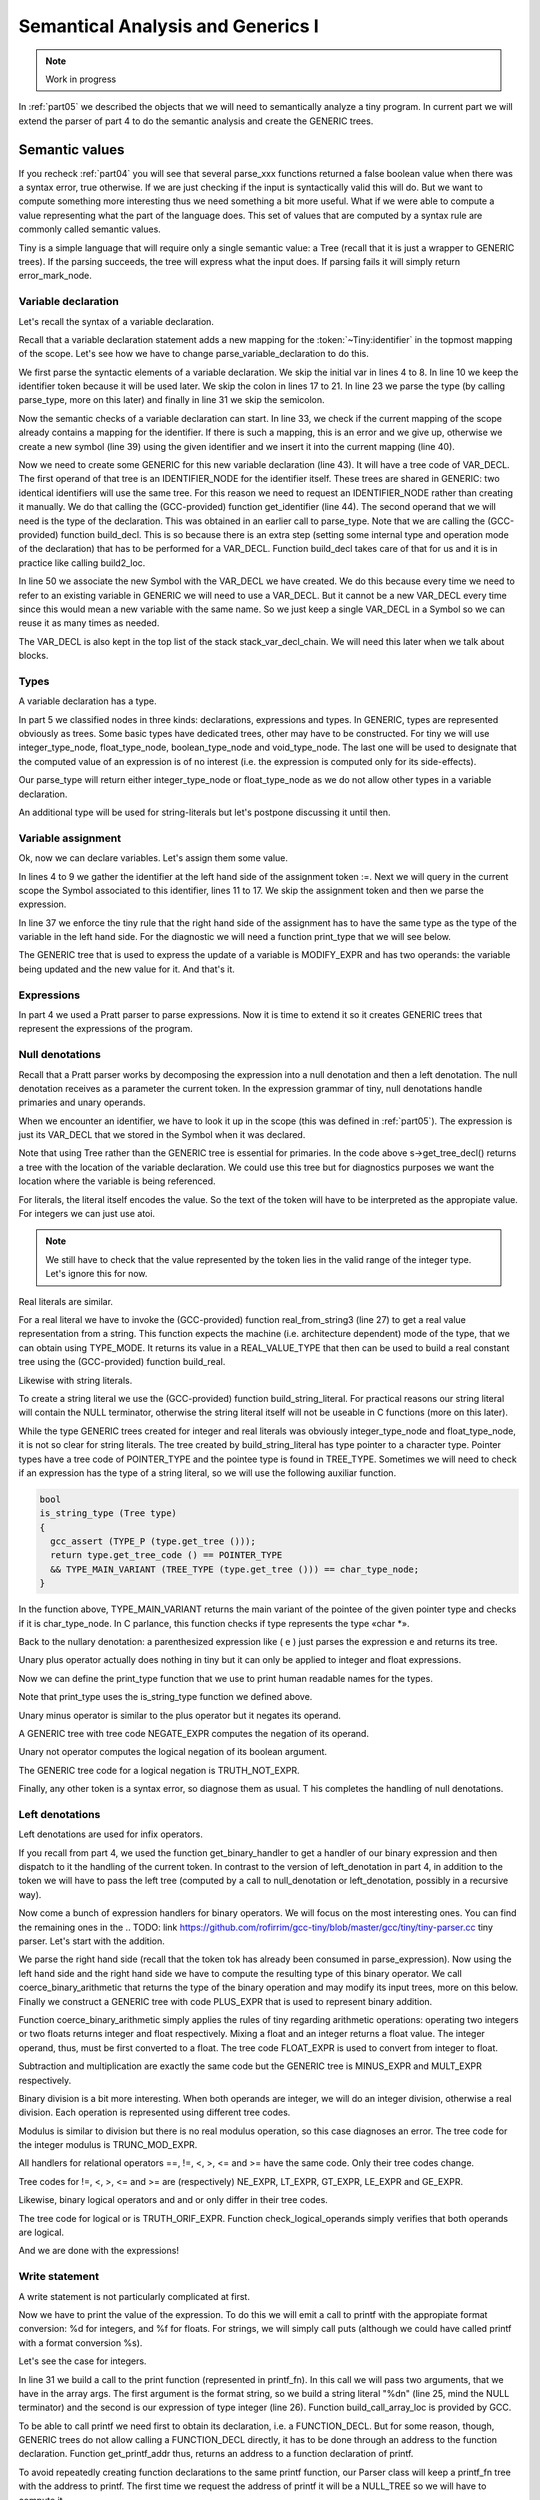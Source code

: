 .. _part06:

**********************************
Semantical Analysis and Generics I
**********************************

.. note:: 
  Work in progress

In :ref:`part05` we described the objects that we will need to semantically analyze 
a tiny program. In current part we will extend the parser of part 4 to do 
the semantic analysis and create the GENERIC trees.
  
Semantic values
===============

If you recheck :ref:`part04` you will see that several parse_xxx functions returned 
a false boolean value when there was a syntax error, true otherwise. If we 
are just checking if the input is syntactically valid this will do. But we 
want to compute something more interesting thus we need something a bit 
more useful. What if we were able to compute a value representing what the 
part of the language does. This set of values that are computed by a syntax 
rule are commonly called semantic values.

Tiny is a simple language that will require only a single semantic value: a 
Tree (recall that it is just a wrapper to GENERIC trees). If the parsing 
succeeds, the tree will express what the input does. If parsing fails it 
will simply return error_mark_node.

Variable declaration
--------------------

Let's recall the syntax of a variable declaration.

.. productionlist:: Tiny6
  declaration: var `identifier` : `type` ;

Recall that a variable declaration statement adds a new mapping for the 
:token:`~Tiny:identifier` in the topmost mapping of the scope. Let's see 
how we have to change parse_variable_declaration to do this.


.. code-block:: c
  :linenos:

  Tree
  Parser::parse_variable_declaration ()
  {
    if (!skip_token (Tiny::VAR))
      {
        skip_after_semicolon ();
        return Tree::error ();
      }

    const_TokenPtr identifier = expect_token (Tiny::IDENTIFIER);
    if (identifier == NULL)
      {
        skip_after_semicolon ();
        return Tree::error ();
      }

    if (!skip_token (Tiny::COLON))
      {
        skip_after_semicolon ();
        return Tree::error ();
      }

    Tree type_tree = parse_type ();

    if (type_tree.is_error ())
      {
        skip_after_semicolon();
        return Tree::error ();
      }

    skip_token (Tiny::SEMICOLON);

    if (scope.get_current_mapping ().get (identifier->get_str ()))
      {
        error_at (identifier->get_locus (),
      "variable '%s' already declared in this scope",
      identifier->get_str ().c_str ());
        return Tree::error ();
      }
    SymbolPtr sym (new Symbol (identifier->get_str ()));
    scope.get_current_mapping ().insert (sym);

    Tree decl = build_decl (identifier->get_locus (), VAR_DECL,
          get_identifier (sym->get_name ().c_str ()),
          type_tree.get_tree ());

    gcc_assert (!stack_var_decl_chain.empty ());
    stack_var_decl_chain.back ().append (decl);

    sym->set_tree_decl (decl);

    Tree stmt
      = build_tree (DECL_EXPR, identifier->get_locus (), void_type_node, decl);

    return stmt;
  }

We first parse the syntactic elements of a variable declaration. We skip the 
initial var in lines 4 to 8. In line 10 we keep the identifier token because 
it will be used later. We skip the colon in lines 17 to 21. In line 23 we 
parse the type (by calling parse_type, more on this later) and finally in 
line 31 we skip the semicolon.

Now the semantic checks of a variable declaration can start. In line 33, we 
check if the current mapping of the scope already contains a mapping for the 
identifier. If there is such a mapping, this is an error and we give up, 
otherwise we create a new symbol (line 39) using the given identifier and 
we insert it into the current mapping (line 40).

Now we need to create some GENERIC for this new variable declaration (line 43). 
It will have a tree code of VAR_DECL. The first operand of that tree is an 
IDENTIFIER_NODE for the identifier itself. These trees are shared in GENERIC: 
two identical identifiers will use the same tree. For this reason we need to 
request an IDENTIFIER_NODE rather than creating it manually. We do that 
calling the (GCC-provided) function get_identifier (line 44). The second 
operand that we will need is the type of the declaration. This was obtained 
in an earlier call to parse_type. Note that we are calling the (GCC-provided) 
function build_decl. This is so because there is an extra step (setting some 
internal type and operation mode of the declaration) that has to be performed 
for a VAR_DECL. Function build_decl takes care of that for us and it is in 
practice like calling build2_loc.

In line 50 we associate the new Symbol with the VAR_DECL we have created. 
We do this because every time we need to refer to an existing variable in 
GENERIC we will need to use a VAR_DECL. But it cannot be a new VAR_DECL 
every time since this would mean a new variable with the same name. So we 
just keep a single VAR_DECL in a Symbol so we can reuse it as many times 
as needed.

The VAR_DECL is also kept in the top list of the stack stack_var_decl_chain. 
We will need this later when we talk about blocks.

Types
-----

A variable declaration has a type.

.. productionlist:: Tiny6
    type: int | float

In part 5 we classified nodes in three kinds: declarations, expressions 
and types. In GENERIC, types are represented obviously as trees. Some 
basic types have dedicated trees, other may have to be constructed. For 
tiny we will use integer_type_node, float_type_node, boolean_type_node 
and void_type_node. The last one will be used to designate that the 
computed value of an expression is of no interest (i.e. the expression 
is computed only for its side-effects).

Our parse_type will return either integer_type_node or float_type_node 
as we do not allow other types in a variable declaration.

.. code-block:: c
  :linenos:

  Tree
  Parser::parse_type ()
  {
    const_TokenPtr t = lexer.peek_token ();

    switch (t->get_id ())
      {
      case Tiny::INT:
        lexer.skip_token ();
        return integer_type_node;
        break;
      case Tiny::FLOAT:
        lexer.skip_token ();
        return float_type_node;
        break;
      default:
        unexpected_token (t);
        return Tree::error ();
        break;
      }
  }

An additional type will be used for string-literals but let's postpone 
discussing it until then.

Variable assignment
-------------------

Ok, now we can declare variables. Let's assign them some value.

.. productionlist:: Tiny6
    assignment: `identifier` := `expression` ;

.. code-block:: c
  :linenos:

  Tree
  Parser::parse_assignment_statement ()
  {
    const_TokenPtr identifier = expect_token (Tiny::IDENTIFIER);
    if (identifier == NULL)
      {
        skip_after_semicolon ();
        return Tree::error ();
      }

    SymbolPtr sym
      = query_variable (identifier->get_str (), identifier->get_locus ());
    if (sym == NULL)
      {
        skip_after_semicolon ();
        return Tree::error ();
      }

    gcc_assert (!sym->get_tree_decl ().is_null ());
    Tree var_decl = sym->get_tree_decl ();

    const_TokenPtr assig_tok = expect_token (Tiny::ASSIG);
    if (assig_tok == NULL)
      {
        skip_after_semicolon ();
        return Tree::error ();
      }

    const_TokenPtr first_of_expr = lexer.peek_token ();

    Tree expr = parse_expression ();
    if (expr.is_error ())
      return Tree::error ();

    skip_token (Tiny::SEMICOLON);

    if (var_decl.get_type () != expr.get_type ())
      {
        error_at (first_of_expr->get_locus (),
      "cannot assign value of type %s to variable '%s' of type %s",
      print_type (expr.get_type ()), sym->get_name ().c_str (),
      print_type (var_decl.get_type ()));
        return Tree::error ();
      }

    Tree assig_expr = build_tree (MODIFY_EXPR, assig_tok->get_locus (),
          void_type_node, var_decl, expr);

    return assig_expr;
  }
  
In lines 4 to 9 we gather the identifier at the left hand side of the 
assignment token :=. Next we will query in the current scope the Symbol 
associated to this identifier, lines 11 to 17. We skip the assignment 
token and then we parse the expression.

In line 37 we enforce the tiny rule that the right hand side of the 
assignment has to have the same type as the type of the variable in 
the left hand side. For the diagnostic we will need a function print_type 
that we will see below.

The GENERIC tree that is used to express the update of a variable is 
MODIFY_EXPR and has two operands: the variable being updated and the 
new value for it. And that's it.

Expressions
-----------

In part 4 we used a Pratt parser to parse expressions. Now it is time 
to extend it so it creates GENERIC trees that represent the expressions 
of the program.

.. productionlist:: Tiny6
    expression:   `primary` 
              : | `unaryop` `expression`
              : | `expression` `binaryop` `expression`


Null denotations
----------------

Recall that a Pratt parser works by decomposing the expression into a 
null denotation and then a left denotation. The null denotation receives 
as a parameter the current token. In the expression grammar of tiny, 
null denotations handle primaries and unary operands.

.. code-block:: c
  :linenos:

  Tree
  Parser::null_denotation (const_TokenPtr tok)
  {
    switch (tok->get_id ())
      {

.. productionlist:: Tiny6
    primary: "(" `expression` ")"  
           : | `identifier`
           : | `integerliteral`
           : | `floatliteral`
           : | `stringliteral`
    integerliteral: `digit`+
    floatliteral: `digit`+ . `digit`* | . `digit`+
    stringliteral: " any-character-except-newline-or-double-quote* "

When we encounter an identifier, we have to look it up in the scope 
(this was defined in :ref:`part05`). The expression is just its VAR_DECL 
that we stored in the Symbol when it was declared.

.. code-block:: c
    :lineno-start: 6

      case Tiny::IDENTIFIER:
        {
    SymbolPtr s = scope.lookup (tok->get_str ());
    if (s == NULL)
      {
        error_at (tok->get_locus (),
            "variable '%s' not declared in the current scope",
            tok->get_str ().c_str ());
        return Tree::error ();
      }
    return Tree (s->get_tree_decl (), tok->get_locus ());
        }

Note that using Tree rather than the GENERIC tree is essential for 
primaries. In the code above s->get_tree_decl() returns a tree with 
the location of the variable declaration. We could use this tree but 
for diagnostics purposes we want the location where the variable is 
being referenced.

For literals, the literal itself encodes the value. So the text of 
the token will have to be interpreted as the appropiate value. For 
integers we can just use atoi.

.. code-block:: c
    :lineno-start: 18

      case Tiny::INTEGER_LITERAL:
        // We should check the range. See note below
        return Tree (build_int_cst_type (integer_type_node,
                atoi (tok->get_str ().c_str ())),
        tok->get_locus ());
        break;

.. note:: 
   We still have to check that the value represented by the token 
   lies in the valid range of the integer type. Let's ignore this for now.

Real literals are similar.

.. code-block:: c
    :lineno-start: 24

      case Tiny::REAL_LITERAL:
        {
    REAL_VALUE_TYPE real_value;
    real_from_string3 (&real_value, tok->get_str ().c_str (),
          TYPE_MODE (float_type_node));

    return Tree (build_real (float_type_node, real_value),
          tok->get_locus ());
        }

For a real literal we have to invoke the (GCC-provided) function 
real_from_string3 (line 27) to get a real value representation from 
a string. This function expects the machine (i.e. architecture 
dependent) mode of the type, that we can obtain using TYPE_MODE. 
It returns its value in a REAL_VALUE_TYPE that then can be used 
to build a real constant tree using the (GCC-provided) function build_real.

Likewise with string literals.

.. code-block:: c
    :lineno-start: 33

      case Tiny::STRING_LITERAL:
        {
    std::string str = tok->get_str ();
    const char *c_str = str.c_str ();
    return Tree (build_string_literal (strlen (c_str) + 1, c_str),
          tok->get_locus ());
        }

To create a string literal we use the (GCC-provided) function 
build_string_literal. For practical reasons our string literal will contain 
the NULL terminator, otherwise the string literal itself will not be useable 
in C functions (more on this later).

While the type GENERIC trees created for integer and real literals was 
obviously integer_type_node and float_type_node, it is not so clear for 
string literals. The tree created by build_string_literal has type pointer 
to a character type. Pointer types have a tree code of POINTER_TYPE and 
the pointee type is found in TREE_TYPE. Sometimes we will need to check 
if an expression has the type of a string literal, so we will use the 
following auxiliar function.

.. code-block:: c

  bool
  is_string_type (Tree type)
  {
    gcc_assert (TYPE_P (type.get_tree ()));
    return type.get_tree_code () == POINTER_TYPE
    && TYPE_MAIN_VARIANT (TREE_TYPE (type.get_tree ())) == char_type_node;
  }

In the function above, TYPE_MAIN_VARIANT returns the main variant of the 
pointee of the given pointer type and checks if it is char_type_node. 
In C parlance, this function checks if type represents the type «char \*».

Back to the nullary denotation: a parenthesized expression like ( e ) 
just parses the expression e and returns its tree.

.. code-block:: c
    :lineno-start: 40

      case Tiny::LEFT_PAREN:
        {
    Tree expr = parse_expression ();
    tok = lexer.peek_token ();
    if (tok->get_id () != Tiny::RIGHT_PAREN)
      error_at (tok->get_locus (), "expecting ')' but %s found\n",
          tok->get_token_description ());
    else
      lexer.skip_token ();
    return Tree (expr, tok->get_locus ());
        }

Unary plus operator actually does nothing in tiny but it can only be 
applied to integer and float expressions.

.. code-block:: c
    :lineno-start: 51

      case Tiny::PLUS:
        {
    Tree expr = parse_expression (LBP_UNARY_PLUS);
    if (expr.is_error ())
      return Tree::error ();
    if (expr.get_type () != integer_type_node
        || expr.get_type () != float_type_node)
      {
        error_at (tok->get_locus (),
            "operand of unary plus must be int or float but it is %s",
            print_type (expr.get_type ()));
        return Tree::error ();
      }
    return Tree (expr, tok->get_locus ());
        }

Now we can define the print_type function that we use to print human 
readable names for the types.

.. code-block:: c
  :linenos:

  const char *
  Parser::print_type (Tree type)
  {
    gcc_assert (TYPE_P (type.get_tree ()));

    if (type == void_type_node)
        return "void";
    else if (type == integer_type_node)
        return "int";
    else if (type == float_type_node)
        return "float";
    else if (is_string_type (type))
        return "string";
    else if (type == boolean_type_node)
        return "boolean";
    else
        return "<<unknown-type>>";
  }

Note that print_type uses the is_string_type function we defined above.

Unary minus operator is similar to the plus operator but it negates its operand.

.. code-block:: c
    :linenos:

      case Tiny::MINUS:
        {
    Tree expr = parse_expression (LBP_UNARY_MINUS);
    if (expr.is_error ())
      return Tree::error ();

    if (expr.get_type () != integer_type_node
        || expr.get_type () != float_type_node)
      {
        error_at (
          tok->get_locus (),
          "operand of unary minus must be int or float but it is %s",
          print_type (expr.get_type ()));
        return Tree::error ();
      }

    expr
      = build_tree (NEGATE_EXPR, tok->get_locus (), expr.get_type (), expr);
    return expr;
        }

A GENERIC tree with tree code NEGATE_EXPR computes the negation of its operand.

Unary not operator computes the logical negation of its boolean argument.

.. code-block:: c
    :lineno-start: 66

      case Tiny::NOT:
        {
    Tree expr = parse_expression (LBP_LOGICAL_NOT);
    if (expr.is_error ())
      return Tree::error ();

    if (expr.get_type () != boolean_type_node)
      {
        error_at (tok->get_locus (),
            "operand of logical not must be a boolean but it is %s",
            print_type (expr.get_type ()));
        return Tree::error ();
      }

    expr = build_tree (TRUTH_NOT_EXPR, tok->get_locus (), boolean_type_node,
          expr);
    return expr;
        }

The GENERIC tree code for a logical negation is TRUTH_NOT_EXPR.

Finally, any other token is a syntax error, so diagnose them as usual. T
his completes the handling of null denotations.

.. code-block:: c
  :lineno-start: 84

      default:
        unexpected_token (tok);
        return Tree::error ();
      }
  }

Left denotations
----------------

Left denotations are used for infix operators.

.. code-block:: c
  :linenos:

  Tree
  Parser::left_denotation (const_TokenPtr tok, Tree left)
  {
    BinaryHandler binary_handler = get_binary_handler (tok->get_id ());
    if (binary_handler == NULL)
      {
        unexpected_token (tok);
        return Tree::error ();
      }

    return (this->*binary_handler) (tok, left);
  }

If you recall from part 4, we used the function get_binary_handler to get a 
handler of our binary expression and then dispatch to it the handling of the 
current token. In contrast to the version of left_denotation in part 4, in 
addition to the token we will have to pass the left tree (computed by a 
call to null_denotation or left_denotation, possibly in a recursive way).

Now come a bunch of expression handlers for binary operators. We will 
focus on the most interesting ones. You can find the remaining ones in the 
.. TODO: link https://github.com/rofirrim/gcc-tiny/blob/master/gcc/tiny/tiny-parser.cc
tiny parser. Let's start with the addition.

.. code-block:: c
  :linenos:

  Tree
  Parser::binary_plus (const_TokenPtr tok, Tree left)
  {
    Tree right = parse_expression (LBP_PLUS);
    if (right.is_error ())
      return Tree::error ();

    Tree tree_type = coerce_binary_arithmetic (tok, &left, &right);
    if (tree_type.is_error ())
      return Tree::error ();

    return build_tree (PLUS_EXPR, tok->get_locus (), tree_type, left, right);
  }

We parse the right hand side (recall that the token tok has already been 
consumed in parse_expression). Now using the left hand side and the right 
hand side we have to compute the resulting type of this binary operator. 
We call coerce_binary_arithmetic that returns the type of the binary operation 
and may modify its input trees, more on this below. Finally we construct a 
GENERIC tree with code PLUS_EXPR that is used to represent binary addition.

Function coerce_binary_arithmetic simply applies the rules of tiny regarding 
arithmetic operations: operating two integers or two floats returns integer 
and float respectively. Mixing a float and an integer returns a float value. 
The integer operand, thus, must be first converted to a float. The tree 
code FLOAT_EXPR is used to convert from integer to float.

.. code-block:: c
  :linenos:

  Tree
  Parser::coerce_binary_arithmetic (const_TokenPtr tok, Tree *left, Tree *right)
  {
    Tree left_type = left->get_type ();
    Tree right_type = right->get_type ();

    if (left_type.is_error () || right_type.is_error ())
      return Tree::error ();

    if (left_type == right_type)
      {
        if (left_type == integer_type_node || left_type == float_type_node)
    {
      return left_type;
    }
      }
    else if ((left_type == integer_type_node && right_type == float_type_node)
      || (left_type == float_type_node && right_type == integer_type_node))
      {
        if (left_type == integer_type_node)
    {
      *left = build_tree (FLOAT_EXPR, left->get_locus (), float_type_node,
              left->get_tree ());
    }
        else
    {
      *right = build_tree (FLOAT_EXPR, right->get_locus (),
              float_type_node, right->get_tree ());
    }
        return float_type_node;
      }

    // i.e. int + boolean
    error_at (tok->get_locus (),
        "invalid operands of type %s and %s for operator %s",
        print_type (left_type), print_type (right_type),
        tok->get_token_description ());
    return Tree::error ();
  }

Subtraction and multiplication are exactly the same code but the GENERIC 
tree is MINUS_EXPR and MULT_EXPR respectively.

Binary division is a bit more interesting. When both operands are integer, 
we will do an integer division, otherwise a real division. Each operation 
is represented using different tree codes.

.. code-block:: c
  :linenos:

  Tree
  Parser::binary_div (const_TokenPtr tok, Tree left)
  {
    Tree right = parse_expression (LBP_DIV);
    if (right.is_error ())
      return Tree::error ();

    if (left.get_type () == integer_type_node
        && right.get_type () == integer_type_node)
      {
        // Integer division (truncating, like in C)
        return build_tree (TRUNC_DIV_EXPR, tok->get_locus (), integer_type_node,
        left, right);
      }
    else
      {
        // Real division
        Tree tree_type = coerce_binary_arithmetic (tok, &left, &right);
        if (tree_type.is_error ())
    return Tree::error ();

        gcc_assert (tree_type == float_type_node);

        return build_tree (RDIV_EXPR, tok->get_locus (), tree_type, left, right);
      }
  }

Modulus is similar to division but there is no real modulus operation, so 
this case diagnoses an error. The tree code for the integer modulus is 
TRUNC_MOD_EXPR.

All handlers for relational operators ==, !=, <, >, <= and >= have the 
same code. Only their tree codes change.

.. code-block:: c
  :linenos:

  Tree
  Parser::binary_equal (const_TokenPtr tok, Tree left)
  {
    Tree right = parse_expression (LBP_EQUAL);
    if (right.is_error ())
      return Tree::error ();

    Tree tree_type = coerce_binary_arithmetic (tok, &left, &right);
    if (tree_type.is_error ())
      return Tree::error ();

    return build_tree (EQ_EXPR, tok->get_locus (), boolean_type_node, left,
          right);
  }

Tree codes for !=, <, >, <= and >= are (respectively) NE_EXPR, LT_EXPR, 
GT_EXPR, LE_EXPR and GE_EXPR.

Likewise, binary logical operators and and or only differ in their tree codes.

.. code-block:: c
  :linenos:

  Tree
  Parser::binary_logical_and (const_TokenPtr tok, Tree left)
  {
    Tree right = parse_expression (LBP_EQUAL);
    if (right.is_error ())
      return Tree::error ();

    if (!check_logical_operands (tok, left, right))
      return Tree::error ();

    return build_tree (TRUTH_ANDIF_EXPR, tok->get_locus (), boolean_type_node,
          left, right);
  }

The tree code for logical or is TRUTH_ORIF_EXPR. Function check_logical_operands 
simply verifies that both operands are logical.

.. code-block:: c
  :linenos:

  bool
  Parser::check_logical_operands (const_TokenPtr tok, Tree left, Tree right)
  {
    if (left.get_type () != boolean_type_node
        || right.get_type () != boolean_type_node)
      {
        error_at (
    tok->get_locus (),
    "operands of operator %s must be boolean but they are %s and %s\n",
    tok->get_token_description (), print_type (left.get_type ()),
    print_type (right.get_type ()));
        return false;
      }

    return true;
  }

And we are done with the expressions!

Write statement
---------------

.. productionlist:: Tiny6
    write: write `expression` ;

A write statement is not particularly complicated at first.

.. code-block:: c
  :linenos:

  Tree
  Parser::parse_write_statement ()
  {
    // write_statement -> "write" expression ";"

    if (!skip_token (Tiny::WRITE))
      {
        skip_after_semicolon ();
        return Tree::error ();
      }

    const_TokenPtr first_of_expr = lexer.peek_token ();
    Tree expr = parse_expression ();

    skip_token (Tiny::SEMICOLON);

    if (expr.is_error ())
      return Tree::error ();

Now we have to print the value of the expression. To do this we will emit a call 
to printf with the appropiate format conversion: %d for integers, and %f for floats. 
For strings, we will simply call puts (although we could have called printf with 
a format conversion %s).

Let's see the case for integers.

.. code-block:: c
  :lineno-start: 20

    if (expr.get_type () == integer_type_node)
      {
        // printf("%d\n", expr)
        const char *format_integer = "%d\n";
        tree args[]
    = {build_string_literal (strlen (format_integer) + 1, format_integer),
      expr.get_tree ()};

        Tree printf_fn = get_printf_addr ();

        tree stmt
    = build_call_array_loc (first_of_expr->get_locus (), integer_type_node,
          printf_fn.get_tree (), 2, args);

        return stmt;
      }

In line 31 we build a call to the print function (represented in printf_fn). 
In this call we will pass two arguments, that we have in the array args. The 
first argument is the format string, so we build a string literal "%d\n" 
(line 25, mind the NULL terminator) and the second is our expression of type 
integer (line 26). Function build_call_array_loc is provided by GCC.

To be able to call printf we need first to obtain its declaration, i.e. a 
FUNCTION_DECL. But for some reason, though, GENERIC trees do not allow 
calling a FUNCTION_DECL directly, it has to be done through an address 
to the function declaration. Function get_printf_addr thus, returns an 
address to a function declaration of printf.

.. code-block:: c
  :linenos:

  Tree
  Parser::get_printf_addr ()
  {
    if (printf_fn.is_null ())
      {
        tree fndecl_type_param[] = {
    build_pointer_type (
      build_qualified_type (char_type_node,
          TYPE_QUAL_CONST)) /* const char* */
        };
        tree fndecl_type
    = build_varargs_function_type_array (integer_type_node, 1,
                fndecl_type_param);

        tree printf_fn_decl = build_fn_decl ("printf", fndecl_type);
        DECL_EXTERNAL (printf_fn_decl) = 1;

        printf_fn
    = build1 (ADDR_EXPR, build_pointer_type (fndecl_type), printf_fn_decl);
      }

    return printf_fn;
  }

To avoid repeatedly creating function declarations to the same printf function, 
our Parser class will keep a printf_fn tree with the address to printf. 
The first time we request the address of printf it will be a NULL_TREE so 
we will have to compute it.

Functions, like variables, have type. We need to create a function with a 
variable number of arguments that returns integer and has one fixed argument 
of type const char*. This is because the definition in C of printf is int 
printf(const char*, ...). The type const char* is created by constructing 
a pointer type to a const qualified version of the char_type_node (line 7). 
Then we build the function type itself (line 12).

Once we have the function type, we can build the declaration as a variable 
argument function (line 15). This function will not be defined by tiny, but 
it will come elsewhere, so we set that property in the declaration itself by 
marking it as DECL_EXTERNAL (line 16). Finally we build an ADDR_EXPR which 
simply returns a pointer to the type of the function type. This tree represents 
the address to the function. This is what the function will return.

Back to the implementation of the write statement, the case for float is similar 
to that of the integer but requires us to convert the float value into a double 
value, because this is how it works in C.

.. code-block:: c

    else if (expr.get_type () == float_type_node)
      {
        // printf("%f\n", (double)expr)
        const char *format_float = "%f\n";
        tree args[]
    = {build_string_literal (strlen (format_float) + 1, format_float),
      convert (double_type_node, expr.get_tree ())};

        Tree printf_fn = get_printf_addr ();

        tree stmt
    = build_call_array_loc (first_of_expr->get_locus (), integer_type_node,
          printf_fn.get_tree (), 2, args);

        return stmt;
      }

To convert the float into a double we invoke the GCC convert function that will 
require an extra file with some generic boilerplate. 
.. TODO: link https://github.com/rofirrim/gcc-tiny/blob/master/gcc/tiny/tiny-convert.cc
That file is not interesting 
enough to put it here. Alternatively a CONVERT_EXPR tree could be used instead.

Finally to print a string, we just call puts.

.. code-block:: c

    else if (is_string_type (expr.get_type ()))
      {
        // Alternatively we could use printf('%s\n', expr) instead of puts(expr)
        tree args[] = {expr.get_tree ()};

        Tree puts_fn = get_puts_addr ();

        tree stmt
    = build_call_array_loc (first_of_expr->get_locus (), integer_type_node,
          puts_fn.get_tree (), 1, args);
        return stmt;
      }

In contrast to printf, puts is not a variable argument function, so its type 
is constructed slightly different. Everything else is the same.

.. code-block:: c

  Tree
  Parser::get_puts_addr ()
  {
    if (puts_fn.is_null ())
      {
        tree fndecl_type_param[] = {
    build_pointer_type (
      build_qualified_type (char_type_node,
          TYPE_QUAL_CONST)) /* const char* */
        };
        tree fndecl_type
    = build_function_type_array (integer_type_node, 1, fndecl_type_param);

        tree puts_fn_decl = build_fn_decl ("puts", fndecl_type);
        DECL_EXTERNAL (puts_fn_decl) = 1;

        puts_fn
    = build1 (ADDR_EXPR, build_pointer_type (fndecl_type), puts_fn_decl);
      }

    return puts_fn;
  }

Having handled all valid types, this completes our write statement.

.. code-block:: c

    else
      {
        error_at (first_of_expr->get_locus (),
      "value of type %s is not a valid write operand",
      print_type (expr.get_type ()));
        return Tree::error ();
      }

    gcc_unreachable ();
  }

Blocks
------

Both a tiny program and statements if, while and for statements have in their 
syntax 〈statement〉*. In addition, if, while and for statements introduce a new 
symbol mapping in each of its 〈statement〉*. The top level is actually not that 
different if we understand that the program has a top level symbol mapping.

This suggests that, whenever we are going to parse a 〈statement〉*, the same process 
will happen: a) we will push a new symbol mapping b) parse the statements 
c) pop the scope.

.. code-block:: c
  
  enter_scope ();
  parse_statement_seq (done);
  leave_scope ();

Functions enter_scope and leave_scope will make sure a new symbol mapping is 
pushed/popped.

GENERIC trees represent mappings using a BIND_EXPR. A BIND_EXPR will contain a 
ist of statements and also a list of VAR_DECLs related to the variable declarations 
in the current symbol mapping. Recall that when we declared a variable, one of 
the things we did is adding the variable into a stack of lists called 
stack_var_decl_chain. This is the list we will use to gather all the VAR_DECLs 
in a mapping.

Unfortunately at this point, GENERIC makes things a bit complicated because of 
another kind of tree called block. Let's explain this seeing the code of enter_scope.

.. code-block:: c
  :linenos:

  void
  Parser::enter_scope ()
  {
    scope.push_scope ();

    TreeStmtList stmt_list;
    stack_stmt_list.push_back (stmt_list);

    stack_var_decl_chain.push_back (TreeChain ());
    stack_block_chain.push_back (BlockChain ());
  }

We first push a new symbol mapping (line 4). And then we have three stacks: a 
first stack of lists of statements, a second stack of lists var declarations 
and a third stack of chains of blocks (lines 7 to 10).

TreeStmtList is just a tiny wrapper around STATEMENT_LIST. This is a tree 
used to represent lists of statements.

.. code-block:: c

  struct TreeStmtList
  {
  public:
    TreeStmtList () : list (alloc_stmt_list ()) {}
    TreeStmtList (Tree t) : list (t.get_tree ()) {}

    void
    append (Tree t)
    {
      append_to_statement_list (t.get_tree (), &list);
    }

    tree
    get_tree () const
    {
      return list;
    }

  private:
    tree list;
  };

Functions alloc_stmt_list and append_to_statement_list are GCC-provided 
nd do the obvious things.

TreeChain and BlockChain are conceptually singly-linked lists implemented using 
GENERIC trees. In fact they work exactly the same, but unfortunately a different 
accessor has to be used for each. To reduce the differences both have been 
wrapped in two classes that inherit from a generic one.

.. code-block:: c

  template <typename Append> struct TreeChainBase
  {
    Tree first;
    Tree last;

    TreeChainBase () : first (), last () {}

    void
    append (Tree t)
    {
      gcc_assert (!t.is_null());
      if (first.is_null())
        {
    first = last = t;
        }
      else
        {
    Append () (last, t);
    last = t;
        }
    }
  };

  struct tree_chain_append
  {
    void operator() (Tree t, Tree a) { TREE_CHAIN (t.get_tree()) = a.get_tree(); }
  };

  struct TreeChain : TreeChainBase<tree_chain_append>
  {
  };

  struct block_chain_append
  {
    void operator() (Tree t, Tree a) { BLOCK_CHAIN (t.get_tree()) = a.get_tree(); }
  };

  struct BlockChain : TreeChainBase<block_chain_append>
  {
  };

We keep the first tree and the last one in order to handle this list. The Append 
process has been abstracted away since a TreeChain must use TREE_CHAIN and 
BlockChain must use BLOCK_CHAIN.

So, what are these two stacks of TreeChain and BlockChain? TreeChain will be 
used for the VAR_DECLs. So the append you saw in line 48 of 
parse_variable_declaration above is actually appending to the top 
TreeChain in stack_var_decl_chain.

BlockChain is used for a chain of blocks that GENERIC requires us to maintain. 
Each block, a GENERIC tree of tree code BLOCK, has a list of VAR_DECLs. This list 
is the same as the BIND_EXPR representing the symbol mapping. Blocks also have a 
list of subblocks and a parent context. This parent context is another block, 
except for the topmost one that will be a function declaration, more on this 
below.

The complexity arises when we have several sibling blocks. We have to gather 
them in a way that when we leave their containing block: a) we set the containing 
block as the parent of the blocks b) that containing block has a list of subblocks. 
And this is where the BlockChain is used.

All this complex process happens in leave_scope.

.. code-block:: c
  :linenos:

  Parser::TreeSymbolMapping
  Parser::leave_scope ()
  {
    TreeStmtList current_stmt_list = get_current_stmt_list ();
    stack_stmt_list.pop_back ();

    TreeChain var_decl_chain = stack_var_decl_chain.back ();
    stack_var_decl_chain.pop_back ();

    BlockChain subblocks = stack_block_chain.back ();
    stack_block_chain.pop_back ();

    tree new_block
      = build_block (var_decl_chain.first.get_tree (),
        subblocks.first.get_tree (),
        /* supercontext */ NULL_TREE, /* chain */ NULL_TREE);

    // Add the new block to the current chain of blocks (if any)
    if (!stack_block_chain.empty ())
      {
        stack_block_chain.back ().append (new_block);
      }

    // Set the subblocks to have the new block as their parent
    for (tree it = subblocks.first.get_tree (); it != NULL_TREE;
        it = BLOCK_CHAIN (it))
      BLOCK_SUPERCONTEXT (it) = new_block;

    tree bind_expr
      = build3 (BIND_EXPR, void_type_node, var_decl_chain.first.get_tree (),
          current_stmt_list.get_tree (), new_block);

    TreeSymbolMapping tree_scope;
    tree_scope.bind_expr = bind_expr;
    tree_scope.block = new_block;

    scope.pop_scope();

    return tree_scope;
  }

We get the current list of statements and we pop them from the stack of statement 
lists (lines 4 and 5). Likewise for the list of VAR_DECLs (lines 7 to 8). And again 
for the current chain of blocks (lines 10 and 11). Now we have to build a new block 
using the (GCC-provided) function build_block. Its first operand will be the list of 
VAR_DECLs, its second is the list of sub blocks that we may have gathered. We cannot 
set yet the parent (called the supercontext) so we leave it is a NULL_TREE. This 
block does not have any chain, yet, either, so the fourth operand is also NULL_TREE.

Then, if this block is not the topmost one, it has to be added to the current 
block chain (lines 19 to 21). The topmost block will not be enclosed anywhere, 
this is why the stack might be empty (see line 11).

When we create the blocks, we leave their parent empty (line 16). Now it is 
the right moment to take all the subblocks and set their parent (i.e. their 
supercontext) to the newly created block (lines 25 to 27). This is required 
because BLOCKs are somehow doubly-linked: the current block knows its subblocks 
and each subblock knows its parent.

Now we can create a BIND_EXPR (line 29). Its first operand is the list of 
VAR_DECLs. The same as the block we have just created. The second operand is 
the list of statements and the third operand is the block we have just created.

This function does not return a single Tree but a TreeMapping that is just a 
tuple containing both the just created bind_expr and the just created block 
(lines 33 to 35). The block is only required in the top level statement. 
Any other statement will use bind_expr.

Finally we pop the symbol mapping and return (line 37).

Statement sequences
-------------------

Ok, enter_scope and leave_scope are to be called after and before 
〈statement〉* but we still have to parse the statements themselves.

.. code-block:: c
  :linenos:

  void
  Parser::parse_statement_seq (bool (Parser::*done) ())
  {
    // Parse statements until done and append to the current stmt list;
    while (!(this->*done) ())
      {
        Tree stmt = parse_statement ();
        get_current_stmt_list ().append (stmt);
      }
  }

In contrast to most parse_xxx functions, this one does not return a Tree. 
What it does instead is appending each parsed statement to the current statement 
list. Recall that enter_scope and leave_scope update the stack of statement 
list, thus the current one is always the one in the top of the stack.

.. code-block:: c
  :linenos:

  TreeStmtList &
  Parser::get_current_stmt_list ()
  {
    return stack_stmt_list.back ();
  }


Program
-------


Since this post is already too long, let's end with what we have to do for a tiny program.

.. code-block:: c
  :linenos:

  void
  Parser::parse_program ()
  {
    // Built type of main "int (int, char**)"
    tree main_fndecl_type_param[] = {
      integer_type_node,					     /* int */
      build_pointer_type (build_pointer_type (char_type_node)) /* char** */
    };
    tree main_fndecl_type
      = build_function_type_array (integer_type_node, 2, main_fndecl_type_param);
    // Create function declaration "int main(int, char**)"
    main_fndecl = build_fn_decl ("main", main_fndecl_type);

    // Enter top level scope
    enter_scope ();
    // program -> statement*
    parse_statement_seq (&Parser::done_end_of_file);
    // Append "return 0;"
    tree resdecl
      = build_decl (UNKNOWN_LOCATION, RESULT_DECL, NULL_TREE, integer_type_node);
    DECL_RESULT (main_fndecl) = resdecl;
    tree set_result
      = build2 (INIT_EXPR, void_type_node, DECL_RESULT (main_fndecl),
          build_int_cst_type (integer_type_node, 0));
    tree return_stmt = build1 (RETURN_EXPR, void_type_node, set_result);

    get_current_stmt_list ().append (return_stmt);

    // Leave top level scope, get its binding expression and its main block
    TreeSymbolMapping main_tree_scope = leave_scope ();
    Tree main_block = main_tree_scope.block;

    // Finish main function
    BLOCK_SUPERCONTEXT (main_block.get_tree ()) = main_fndecl;
    DECL_INITIAL (main_fndecl) = main_block.get_tree ();
    DECL_SAVED_TREE (main_fndecl) = main_tree_scope.bind_expr.get_tree ();

    DECL_EXTERNAL (main_fndecl) = 0;
    DECL_PRESERVE_P (main_fndecl) = 1;

    // Convert from GENERIC to GIMPLE
    gimplify_function_tree (main_fndecl);

    // Insert it into the graph
    cgraph_node::finalize_function (main_fndecl, true);

    main_fndecl = NULL_TREE;
  }

In order for our program to be able to start, we need a main function 
(like in C). We do this in lines 4 to 12. This is similar to what we did for 
the printf and puts functions.

Then we enter the top level scope. We parse the sequence of statements (line 17). 
Before leaving the current scope, we want to return 0, to signal that the program 
ends correctly. We will append a return expression to the current statement 
list. Before we can return anything, though, in GENERIC we first need to 
create a RESULT_DECL declaration (lines 19 to 21) and initialize it with 
some value using a INIT_EXPR (lines 22 to 24). Now we can create a return 
expression that, aside from returning, initializes the return variable (line 25). 
Finally we append it to the current statement list (line 27).

Now we leave the scope, this returns a pair of trees block and bind_expression. 
We have to set the parent (i.e. the supercontext) of the block to the main 
function, since it is the topmost block (line 34). Then we set the main block 
of the function (line 35) and the code proper of the function to be 
bind_expr (line 36). Then we make sure the main function is not set as 
extern because it is being defined by ourselves (line 38) and we tell the 
compiler to preserve it, otherwise it would be removed since nobody is 
explicitly using it (line 39).

Now, we have to convert this function from GENERIC to GIMPLE (line 42) by 
calling the (GCC-provided) gimplify_function_tree. GIMPLE is a subset of 
GENERIC that is used by the middle end. Once converted the function can 
be queued for compilation in later passes of the compiler (line 45).

Smoke test
----------

At this point our tiny front end is starting to be useful. A very basic 
smoketest that should work is the following one.

.. code-block:: c

  # test.tiny
  var a : int;
  a := 42;
  write a;

.. code-block:: shell-session

  $ gcctiny -o test test.tiny 
  $ ./test 
  42

Yay!

Wrap-up
-------

Ok, that post was again a long one. I have skipped some statements (read, if, 
while and for) that we will see in the next chapter but at least now we can 
play with assignment and the write statement.

That's all for today.
